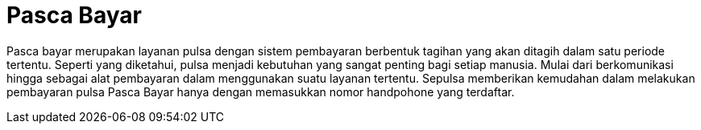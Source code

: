 = Pasca Bayar 

Pasca bayar merupakan layanan pulsa dengan sistem pembayaran berbentuk tagihan yang akan ditagih dalam satu periode tertentu. Seperti yang diketahui, pulsa menjadi kebutuhan yang sangat penting bagi setiap manusia. Mulai dari berkomunikasi hingga sebagai alat pembayaran dalam menggunakan suatu layanan tertentu. Sepulsa memberikan kemudahan dalam melakukan pembayaran pulsa Pasca Bayar hanya dengan memasukkan nomor handpohone yang terdaftar.